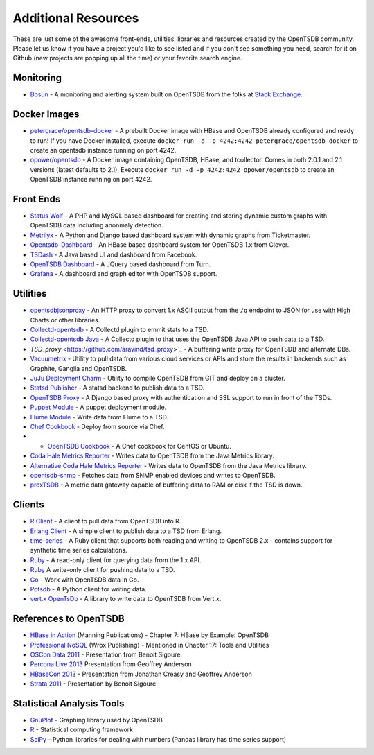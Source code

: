 Additional Resources
====================

These are just some of the awesome front-ends, utilities, libraries and resources created by the OpenTSDB community. Please let us know if you have a project you'd like to see listed and if you don't see something you need, search for it on Github (new projects are popping up all the time) or your favorite search engine.

Monitoring
^^^^^^^^^^
* `Bosun <https://bosun.org/>`_ - A monitoring and alerting system built on OpenTSDB from the folks at `Stack Exchange <http://stackexchange.com/>`_. 

Docker Images
^^^^^^^^^^^^^
* `petergrace/opentsdb-docker <https://registry.hub.docker.com/u/petergrace/opentsdb-docker/>`_ - A prebuilt Docker image with HBase and OpenTSDB already configured and ready to run!  If you have Docker installed, execute ``docker run -d -p 4242:4242 petergrace/opentsdb-docker`` to create an opentsdb instance running on port 4242.
* `opower/opentsdb <https://registry.hub.docker.com/u/opower/opentsdb/>`_ - A Docker image containing OpenTSDB, HBase, and tcollector. Comes in both 2.0.1 and 2.1 versions (latest defaults to 2.1). Execute ``docker run -d -p 4242:4242 opower/opentsdb`` to create an OpenTSDB instance running on port 4242.

Front Ends
^^^^^^^^^^

* `Status Wolf <https://github.com/box/StatusWolf>`_ - A PHP and MySQL based dashboard for creating and storing dynamic custom graphs with OpenTSDB data including anonmaly detection.
* `Metrilyx <https://github.com/Ticketmaster/metrilyx-2.0>`_ - A Python and Django based dashboard system with dynamic graphs from Ticketmaster.
* `Opentsdb-Dashboard <https://github.com/clover/opentsdb-dashboard>`_ - An HBase based dashboard system for OpenTSDB 1.x from Clover.
* `TSDash <https://github.com/facebook/tsdash>`_ - A Java based UI and dashboard from Facebook.
* `OpenTSDB Dashboard <https://github.com/turn/opentsdb-dashboard>`_ - A JQuery based dashboard from Turn.
* `Grafana <http://grafana.org>`_ - A dashboard and graph editor with OpenTSDB support.

Utilities
^^^^^^^^^

* `opentsdbjsonproxy <https://github.com/noca/opentsdbjsonproxy>`_ - An HTTP proxy to convert 1.x ASCII output from the ``/q`` endpoint to JSON for use with High Charts or other libraries.
* `Collectd-opentsdb <https://github.com/auxesis/collectd-opentsdb>`_ - A Collectd plugin to emmit stats to a TSD.
* `Collectd-opentsdb Java <https://github.com/dotcloud/collectd-opentsdb>`_ - A Collectd plugin to that uses the OpenTSDB Java API to push data to a TSD.
* `TSD_proxy` <https://github.com/aravind/tsd_proxy>`_ - A buffering write proxy for OpenTSDB and alternate DBs.
* `Vacuumetrix <https://github.com/99designs/vacuumetrix>`_ - Utility to pull data from various cloud services or APIs and store the results in backends such as Graphite, Ganglia and OpenTSDB.
* `JuJu Deployment Charm <https://github.com/charms/opentsdb>`_ - Utility to compile OpenTSDB from GIT and deploy on a cluster.
* `Statsd Publisher <https://github.com/danslimmon/statsd-opentsdb-backend>`_ - A statsd backend to publish data to a TSD.
* `OpenTSDB Proxy <https://github.com/nimbusproject/opentsdbproxy>`_ - A Django based proxy with authentication and SSL support to run in front of the TSDs.
* `Puppet Module <https://github.com/mburger/puppet-opentsdb>`_ - A puppet deployment module.
* `Flume Module <https://github.com/octo47/opentsdb-flume>`_ - Write data from Flume to a TSD.
* `Chef Cookbook <https://github.com/looztra/opentsdb-cookbook>`_ - Deploy from source via Chef.
* * `OpenTSDB Cookbook <https://github.com/acaiafa/opentsdb-cookbook>`_ - A Chef cookbook for CentOS or Ubuntu.
* `Coda Hale Metrics Reporter <https://github.com/sps/metrics-opentsdb>`_ - Writes data to OpenTSDB from the Java Metrics library.
* `Alternative Coda Hale Metrics Reporter <https://github.com/stuart-warren/metrics-opentsdb>`_ - Writes data to OpenTSDB from the Java Metrics library.
* `opentsdb-snmp <https://github.com/frogmaster/opentsdb-snmp>`_ - Fetches data from SNMP enabled devices and writes to OpenTSDB.
* `proxTSDB <https://github.com/worldline/proxyTSDB>`_ - A metric data gateway capable of buffering data to RAM or disk if the TSD is down.

Clients
^^^^^^^

* `R Client <https://github.com/holstius/opentsdbr>`_ - A client to pull data from OpenTSDB into R.
* `Erlang Client <https://github.com/bradfordw/gen_opentsdb>`_ - A simple client to publish data to a TSD from Erlang.
* `time-series <https://github.com/opower/time-series>`_ - A Ruby client that supports both reading and writing to OpenTSDB 2.x - contains support for synthetic time series calculations.
* `Ruby <https://github.com/j05h/continuum>`_ - A read-only client for querying data from the 1.x API.
* `Ruby <https://github.com/johnewart/ruby-opentsdb>`_ A write-only client for pushing data to a TSD.
* `Go <https://github.com/bzub/go-opentsdb>`_ - Work with OpenTSDB data in Go.
* `Potsdb <https://pypi.python.org/pypi/potsdb>`_ - A Python client for writing data.
* `vert.x OpenTsDb <https://github.com/cyngn/vertx-opentsdb>`_ - A library to write data to OpenTSDB from Vert.x.

References to OpenTSDB
^^^^^^^^^^^^^^^^^^^^^^

* `HBase in Action <http://www.manning.com/dimidukkhurana/>`_ (Manning Publications) - Chapter 7: HBase by Example: OpenTSDB
* `Professional NoSQL <http://www.wrox.com/WileyCDA/WroxTitle/Professional-NoSQL.productCd-047094224X.html>`_ (Wrox Publishing) - Mentioned in Chapter 17: Tools and Utilities
* `OSCon Data 2011 <http://www.youtube.com/watch?v=WlsyqhrhRZA>`_ - Presentation from Benoit Sigoure
* `Percona Live 2013 <http://www.slideshare.net/geoffanderson/monitoring-mysql-with-opentsdb-19982758>`_ Presentation from Geoffrey Anderson
* `HBaseCon 2013 <http://www.hbasecon.com/sessions/opentsdb-at-scale/>`_ - Presentation from Jonathan Creasy and Geoffrey Anderson
* `Strata 2011 <http://strataconf.com/strata2011/public/schedule/detail/16996>`_ - Presentation by Benoit Sigoure

Statistical Analysis Tools
^^^^^^^^^^^^^^^^^^^^^^^^^^

* `GnuPlot <http://www.gnuplot.info/>`_ - Graphing library used by OpenTSDB
* `R <http://www.r-project.org/>`_ - Statistical computing framework
* `SciPy <http://www.scipy.org/>`_ - Python libraries for dealing with numbers (Pandas library has time series support)
